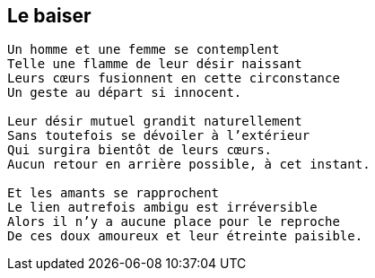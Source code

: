 == Le baiser

[verse]
____
Un homme et une femme se contemplent
Telle une flamme de leur désir naissant
Leurs cœurs fusionnent en cette circonstance
Un geste au départ si innocent.

Leur désir mutuel grandit naturellement
Sans toutefois se dévoiler à l'extérieur
Qui surgira bientôt de leurs cœurs.
Aucun retour en arrière possible, à cet instant.

Et les amants se rapprochent
Le lien autrefois ambigu est irréversible
Alors il n'y a aucune place pour le reproche
De ces doux amoureux et leur étreinte paisible.
____
